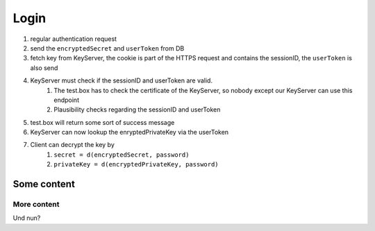 *****
Login
*****

.. mermaid::

    sequenceDiagram;
        autonumber
        Client->>+Server: authenticate(email, password)
        Server-->>-Client: cookie, meta, encryptedSecret, accessToken
        Client->>+KeyServer: getKey(cookie with sessionID, accessToken)
        KeyServer->>+Server: validate(certificate, accessToken, sessionID)
        Server-->>-KeyServer: userID
        KeyServer-->>-Client: encryptedPrivateKey
        Client->>Client: decrypt(encryptedKey, encryptedSecret)

1. regular authentication request
2. send the ``encryptedSecret`` and ``userToken`` from DB
3. fetch key from KeyServer, the cookie is part of the HTTPS request and contains the sessionID, the ``userToken`` is also send
4. KeyServer must check if the sessionID and userToken are valid. 
    1. The test.box has to check the certificate of the KeyServer, so nobody except our KeyServer can use this endpoint
    2. Plausibility checks regarding the sessionID and userToken
5. test.box will return some sort of success message
6. KeyServer can now lookup the enryptedPrivateKey via the userToken
7. Client can decrypt the key by
    1. ``secret = d(encryptedSecret, password)``
    2. ``privateKey = d(encryptedPrivateKey, password)``

Some content
============

More content
------------

Und nun?